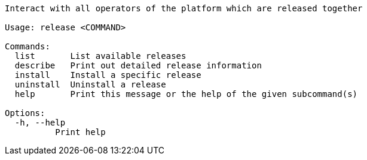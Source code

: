 // Autogenerated by cargo xtask gen-docs. DO NOT CHANGE MANUALLY!
[source,console]
----
Interact with all operators of the platform which are released together

Usage: release <COMMAND>

Commands:
  list       List available releases
  describe   Print out detailed release information
  install    Install a specific release
  uninstall  Uninstall a release
  help       Print this message or the help of the given subcommand(s)

Options:
  -h, --help
          Print help
----

